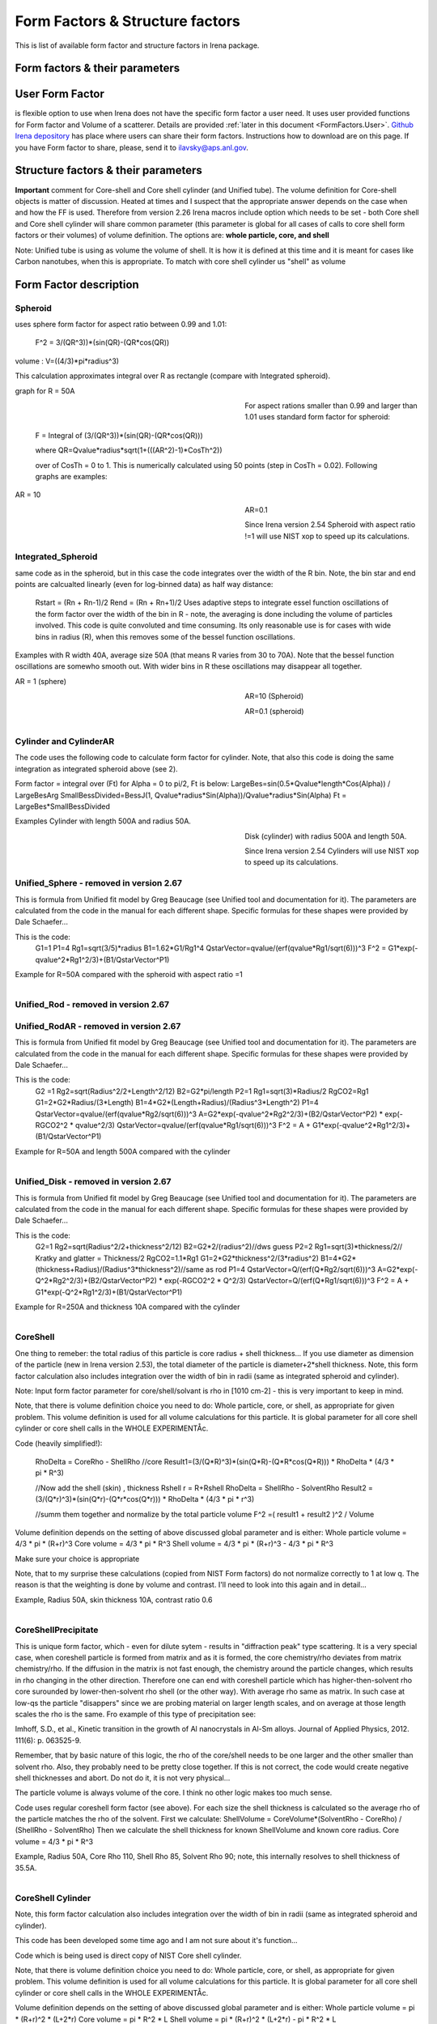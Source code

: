 .. _model.FormStructureFactors:

.. index::
    model; Form Factors
    Form and Structure Factors

Form Factors & Structure factors
================================

This is list of available form factor and structure factors in Irena package.

Form factors & their parameters
-------------------------------


========          ========        ========
Form Factor       Parameter       ParticlePar
--------          --------        --------
Spheroid          AspectRatio     ParticlePar1
Intg_Spheroid     AspectRatio     ParticlePar1
Cylinder          Length   			  ParticlePar1
CylinderAR        AspectRatio     ParticlePar1
CoreShell	        CoreShellThick  ParticlePar1 //skin thickness in Angstroms
                  CoreRho         ParticlePar2  //rho [10^10 cm-2]   (not delta rho squared!!!) of core material
                  ShellRho        ParticlePar3  //rho  [10^10 cm-2]  (not delta rho squared!!!) of shell material
                  SolventRho      ParticlePar4  //rho [10^10 cm-2]   (not delta rho squared!!!) of surrounding medium  (air=0)
CoreShellShell    CoreShellThick1 ParticlePar1 //skin thickness in Angstroms
                  CoreShellThick2 ParticlePar2 //skin thickness in Angstroms
                  SolventRho      ParticlePar3 //rho [10^10 cm-2]   (not delta rho squared!!!) of surrounding medium  (air=0)
                  CoreRho         ParticlePar4  //rho [10^10 cm-2]   (not delta rho squared!!!) of core material
                  Shell 1 Rho     ParticlePar5  //rho  [10^10 cm-2]  (not delta rho squared!!!) of shell material
                  Shell 2 Rho     ParticlePar6  //rho  [10^10 cm-2]  (not delta rho squared!!!) of shell material
CoreShellCylinder Length	        ParticlePar1	//length in A
                  WallThickness   ParticlePar2	//in A
                  CoreRho         ParticlePar3  //rho  [10^10 cm-2]  (not delta rho squared!!!) of core material
                  ShellRho        ParticlePar4  //rho [10^10 cm-2]   (not delta rho squared!!!) of shell material
                  SolventRho      ParticlePar5  //rho [10^10 cm-2]   (not delta rho squared!!!) of surrounding medium  (air=0)
CoreShellPrec	    CoreShellThick  Is calculated for each size, so the avergae contrast of the core+shell is same as contrast of the solvent.
		              CoreRho         ParticlePar2 //rho [10^10 cm-2]   (not delta rho squared!!!) of core material
		              ShellRho        ParticlePar3  //rho  [10^10 cm-2]  (not delta rho squared!!!) of shell material
		              SolventRho      ParticlePar4  //rho [10^10 cm-2]   (not delta rho squared!!!) of surrounding medium  (air=0)
Fractal agg       FrRadOfPriPart  ParticlePar1  //radius of primary particle
			            FractalDim      ParticlePar2  //Fractal dimension
SphWHSLocMonoSq   Distance for HS model as ratio to part radius
                  Hard Sphere     model fraction
Janus CS Mic 1    particle size   Is total size of the particle (R0 in the figure in description)
			            Shell_Thickness ParticlePar1//shell thickness
			            SolventRho      ParticlePar2	// rho for solvent
			            CoreRho         ParticlePar3	// rho for core material
			            Shell1Rho       ParticlePar4	// rho for shell 1
			            Shell2Rho       ParticlePar5	// rho for shell 2
Janus CS Mi2 2    particle size here is shell thickness!!!
			            Core_Size       ParticlePar1	// Core radius A
			            SolventRho      ParticlePar2	// rho for solvent
			            CoreRho         ParticlePar3	// rho for core material
			            Shell1Rho       ParticlePar4	// rho for shell 1
			            Shell2Rho       ParticlePar5	// rho for shell 2
Janus CS Mic 3    Particle size   Is core radius
			            Shell_Thickness ParticlePar1	// Shell Thickness A
			            SolventRho      ParticlePar2	// rho for solvent
			            CoreRho         ParticlePar3	// rho for core material
			            Shell1Rho       ParticlePar4	// rho for shell 1
			            Shell2Rho       ParticlePar5	// rho for shell 2
RectParallepid    Particle size   Is side a
			            Side B ratio    ParticlePar1	// Ratio side B/A
			            Side C ratio    ParticlePar2	// Ratio side C/A
========          ========        ========

.. index::
		model; User Form Factor

**User Form Factor**
--------------------

is flexible option to use when Irena does not have the specific form factor a user need. It uses user provided functions for Form factor and Volume of a scatterer. Details are provided :ref:`later in this document <FormFactors.User>`. `Github Irena depository
<https://github.com/jilavsky/SAXS_IgorCode/tree/master/User%20form%20factors%20for%20Irena/>`_ has place where users can share their form factors. Instructions how to download are on this page. If you have Form factor to share, please, send it to ilavsky@aps.anl.gov.

.. index::
		model; Structure Factors

Structure factors & their parameters
------------------------------------

=============        ========       ========
Structure Fct        Parameter      ParticlePar
Interferences        ref            Beaucage, G. (1995). J Appl Crystallogr 28, 717-728.
                     Par1           ETA (center-to-center distance)
                     Par2           Pack (number of particles In nearest neighbor sphere)
Hard Spheres         ref            Percus-Yevick model, PERCUS,YEVICK PHYS. REV. 110 1 (1958), THIELE J. CHEM PHYS. 39 474 (1968), WERTHEIM  PHYS. REV. LETT. 47 1462 (1981)
                     Par1           Radius [A]
                     Par2           Volume fraction (fraction)
Square Well          ref            SHARMA,SHARMA, PHYSICA 89A,(1977),212, NOTE - depths >1.5kT and volume fractions > 0.08 give UNPHYSICAL RESULTS when compared to Monte Carlo simulations
                     Par1           Radius [A]
                     Par2           Volume fraction (fraction)
                     Par3           Well depth e/kT, dimensionless, positive values are attractive
                     Par4           Well width, multiples of diameters
Sticky hard sph.     ref            no reference given in NIST macros
                     Par1           Radius [A]
                     Par2           Volume fraction (fraction)
                     Par3           Perturbation parameter (0.1)
                     Par4           Stickiness, tau
Hayer Penfold MSA    ref            no reference given in NIST macros
                     Par1           Radius [A]
                     Par2           Charges
                     Par3           Volume fraction
                     Par4           Temperature in Kelvin
                     Par5           Monovalent salt concentration (M)
                     Par6           dielectric constant of solvent
Interprecipitate     ref            Formula 6 in APPLIED PHYSICS LETTERS 93, 161904 (2008)
                     Par1           Distance L [A]
                     Par2           Sigma (root-mean-square deviation (ordering factor))
========             ========        ========



**Important** comment for Core-shell and Core shell cylinder (and Unified tube). The volume definition for Core-shell objects is matter of discussion. Heated at times and I suspect that the appropriate answer depends on the case when and how the FF is used. Therefore from version 2.26 Irena macros include option which needs to be set - both Core shell and Core shell cylinder will share common parameter (this parameter is global for all cases of calls to core shell form factors or their volumes) of volume definition.
The options are: **whole particle, core, and shell**

Note: Unified tube is using as volume the volume of shell. It is how it is defined at this time and it is meant for cases like Carbon nanotubes, when this is appropriate. To match with core shell cylinder us "shell" as volume

Form Factor description
-----------------------

.. _FormFactors.Spheroid:

.. index::
    Form Factors; Spheroid

**Spheroid**
^^^^^^^^^^^^
uses sphere form factor for aspect ratio between 0.99 and 1.01:

	F^2 =   3/(QR^3))*(sin(QR)-(QR*cos(QR))

volume : 	V=((4/3)*pi*radius^3)

This calculation approximates integral over R as rectangle (compare with Integrated spheroid).

graph for R = 50A

.. Figure:: media/FormFactor_sphere.png
   :align: left
   :width: 420px
   :figwidth: 400px



For aspect rations smaller than 0.99 and larger than 1.01 uses standard form factor for spheroid:

	F = Integral of (3/(QR^3))*(sin(QR)-(QR*cos(QR)))

	where QR=Qvalue*radius*sqrt(1+(((AR^2)-1)*CosTh^2))

	over of CosTh = 0 to 1. This is numerically calculated using 50 points (step in CosTh = 0.02).  Following graphs are examples:

AR = 10

.. Figure:: media/FormFactor_SpheroidAR10.png
   :align: left
   :width: 420px
   :figwidth: 400px

AR=0.1

.. Figure:: media/FormFactor_SpheroidAR01.png
   :align: left
   :width: 420px
   :figwidth: 400px

Since Irena version 2.54 Spheroid with aspect ratio !=1 will use NIST xop to speed up its calculations.

.. _FormFactors.IntegratedSpheroid:

.. index::
    Form Factors; Integrated Spheroid

**Integrated_Spheroid**
^^^^^^^^^^^^^^^^^^^^^^^

same code as in the spheroid, but in this case the code integrates over the width of the R bin.
Note, the bin star and end points are calcualted linearly (even for log-binned data) as half way distance:
	Rstart = (Rn + Rn-1)/2
	Rend  =  (Rn + Rn+1)/2
	Uses adaptive steps to integrate essel function oscillations of the form factor over the width of the bin in R  - note, the averaging is done including the volume of particles involved. This code is quite convoluted and time consuming. Its only reasonable use is for cases with wide bins in radius (R), when this removes some of the bessel function oscillations.

Examples with R width 40A, average size 50A (that means R varies from 30 to 70A). Note that the bessel function oscillations are somewho smooth out. With wider bins in R these oscillations may disappear all together.

AR = 1 (sphere)

.. Figure:: media/FormFactor_IntgSphere.png
   :align: left
   :width: 420px
   :figwidth: 400px

AR=10 (Spheroid)

.. Figure:: media/FormFactor_IntgSphAR10.png
   :align: left
   :width: 420px
   :figwidth: 400px

AR=0.1 (spheroid)

.. Figure:: media/FormFactor_IntgSphAR01.png
   :align: left
   :width: 420px
   :figwidth: 400px

.. _FormFactors.Cylinder:

.. index::
    Form Factors; Cylinder
    Form Factors; CylinderAR

**Cylinder** and **CylinderAR**
^^^^^^^^^^^^^^^^^^^^^^^^^^^^^^^

The code uses the following code to calculate form factor for cylinder. Note, that also this code is doing the same integration as integrated spheroid above (see 2).

Form factor = integral over (Ft) for Alpha = 0 to pi/2, Ft is below:
LargeBes=sin(0.5*Qvalue*length*Cos(Alpha)) / LargeBesArg
SmallBessDivided=BessJ(1, Qvalue*radius*Sin(Alpha))/Qvalue*radius*Sin(Alpha)
Ft  = LargeBes*SmallBessDivided

Examples
Cylinder with length 500A and radius 50A.

.. Figure:: media/FormFactor_Cylinder.png
   :align: left
   :width: 420px
   :figwidth: 400px

Disk (cylinder) with radius 500A and length 50A.

.. Figure:: media/FormFactor_Disk.png
   :align: left
   :width: 420px
   :figwidth: 400px

Since Irena version 2.54 Cylinders will use NIST xop to speed up its calculations.

.. _FormFactors.UnifiedSphere:

.. index::
    Form Factors; Unified Shpere

**Unified_Sphere - removed in version 2.67**
^^^^^^^^^^^^^^^^^^

This is formula from Unified fit model by Greg Beaucage (see Unified tool and documentation for it). The parameters are calculated from the code in the manual for each different shape. Specific formulas for these shapes were provided by Dale Schaefer...

This is the code:
	G1=1
	P1=4
	Rg1=sqrt(3/5)*radius
	B1=1.62*G1/Rg1^4
	QstarVector=qvalue/(erf(qvalue*Rg1/sqrt(6)))^3
	F^2 = G1*exp(-qvalue^2*Rg1^2/3)+(B1/QstarVector^P1)

Example for R=50A compared with the spheroid with aspect ratio =1

.. Figure:: media/FormFactor_UFSphere.png
   :align: left
   :width: 420px
   :figwidth: 400px


.. _FormFactors.UnifiedRod:

.. index::
    Form Factors; Unified Rod
    Form Factors; Unified Rod AR

**Unified_Rod - removed in version 2.67**
^^^^^^^^^^^^^
**Unified_RodAR - removed in version 2.67**
^^^^^^^^^^^^^^^^^

This is formula from Unified fit model by Greg Beaucage (see Unified tool and documentation for it). The parameters are calculated from the code in the manual for each different shape. Specific formulas for these shapes were provided by Dale Schaefer...

This is the code:
          G2 =1
          Rg2=sqrt(Radius^2/2+Length^2/12)
          B2=G2*pi/length
          P2=1
          Rg1=sqrt(3)*Radius/2
          RgCO2=Rg1
          G1=2*G2*Radius/(3*Length)
          B1=4*G2*(Length+Radius)/(Radius^3*Length^2)
          P1=4
          QstarVector=qvalue/(erf(qvalue*Rg2/sqrt(6)))^3
          A=G2*exp(-qvalue^2*Rg2^2/3)+(B2/QstarVector^P2) * exp(-RGCO2^2 * qvalue^2/3)
          QstarVector=qvalue/(erf(qvalue*Rg1/sqrt(6)))^3
          F^2 = A + G1*exp(-qvalue^2*Rg1^2/3)+(B1/QstarVector^P1)

Example for R=50A and length 500A compared with the cylinder

.. Figure:: media/FormFactor_UFCylinder.png
   :align: left
   :width: 420px
   :figwidth: 400px

.. _FormFactors.UnifiedDisk:

.. index::
    Form Factors; Unified Disk

**Unified_Disk - removed in version 2.67**
^^^^^^^^^^^^^^^^

This is formula from Unified fit model by Greg Beaucage (see Unified tool and documentation for it). The parameters are calculated from the code in the manual for each different shape. Specific formulas for these shapes were provided by Dale Schaefer...

This is the code:
     	G2=1
	Rg2=sqrt(Radius^2/2+thickness^2/12)
	B2=G2*2/(radius^2)//dws guess
	P2=2
	Rg1=sqrt(3)*thickness/2// Kratky and glatter = Thickness/2
	RgCO2=1.1*Rg1
	G1=2*G2*thickness^2/(3*radius^2)
	B1=4*G2*(thickness+Radius)/(Radius^3*thickness^2)//same as rod
	P1=4
	QstarVector=Q/(erf(Q*Rg2/sqrt(6)))^3
	A=G2*exp(-Q^2*Rg2^2/3)+(B2/QstarVector^P2) * exp(-RGCO2^2 * Q^2/3)
	QstarVector=Q/(erf(Q*Rg1/sqrt(6)))^3
	F^2 = A + G1*exp(-Q^2*Rg1^2/3)+(B1/QstarVector^P1)

Example for R=250A and thickness 10A compared with the cylinder

.. Figure:: media/FormFactor_UFDisk.png
   :align: left
   :width: 420px
   :figwidth: 400px

.. _FormFactors.CoreShell:

.. index::
    Form Factors; CoreShell

**CoreShell**
^^^^^^^^^^^^^

One thing to remeber: the total radius of this particle is core radius + shell thickness... If you use diameter as dimension of the particle (new in Irena version 2.53), the total diameter of the particle is diameter+2*shell thickness.
Note, this form factor calculation also includes integration over the width of bin in radii (same as integrated spheroid and cylinder).

Note: Input form factor parameter for core/shell/solvant is rho in
[1010 cm-2] - this is very important to keep in mind.

Note, that there is volume definition choice you need to do: Whole particle, core, or shell, as appropriate for given problem. This volume definition is used for all volume calculations for this particle. It is global parameter for all core shell cylinder or core shell calls in the WHOLE EXPERIMENTÅc.

Code (heavily simplified!):

	RhoDelta = CoreRho - ShellRho
	//core
	Result1=(3/(Q*R)^3)*(sin(Q*R)-(Q*R*cos(Q*R)))  * RhoDelta * (4/3 * pi * R^3)

	//Now add the shell (skin) , thickness Rshell
	r = R+Rshell
	RhoDelta = ShellRho - SolventRho
	Result2 = (3/(Q*r)^3)*(sin(Q*r)-(Q*r*cos(Q*r))) * RhoDelta * (4/3 * pi * r^3)

	//summ them together and normalize by the total particle volume
	F^2 =( result1 + result2 )^2 / Volume

Volume definition depends on the setting of above discussed global parameter and is either:
Whole particle volume = 4/3 * pi * (R+r)^3
Core volume = 4/3 * pi * R^3
Shell volume = 4/3 * pi * (R+r)^3  -  4/3 * pi * R^3

Make sure your choice is appropriate

Note, that to my surprise these calculations (copied from NIST Form factors) do not normalize correctly to 1 at low q. The reason is that the weighting is done by volume and contrast. I'll need to look into this again and in detail...


Example, Radius 50A, skin thickness 10A, contrast ratio 0.6

.. Figure:: media/FormFactor_CoreShell.png
   :align: left
   :width: 420px
   :figwidth: 400px

.. _FormFactors.CoreShellPresipitate:

.. index::
    Form Factors; CoreShell precipitate

**CoreShellPrecipitate**
^^^^^^^^^^^^^^^^^^^^^^^^

This is unique form factor, which - even for dilute sytem - results in "diffraction peak" type scattering. It is a very special case, when coreshell particle is formed from matrix and as it is formed, the core chemistry/rho deviates from matrix chemistry/rho. If the diffusion in the matrix is not fast enough, the chemistry around the particle changes, which results in rho changing in the other direction. Therefore one can end with coreshell particle which has higher-then-solvent rho core surounded by lower-then-solvent rho shell (or the other way). With average rho same as matrix. In such case at low-qs the particle "disappers" since we are probing material on larger length scales, and on average at those length scales the rho is the same. Fro example of this type of precipitation see:

Imhoff, S.D., et al., Kinetic transition in the growth of Al nanocrystals in Al-Sm alloys. Journal of Applied Physics, 2012. 111(6): p. 063525-9.

Remember, that by basic nature of this logic, the rho of the core/shell needs to be one larger and the other smaller than solvent rho. Also, they probably need to be pretty close together. If this is not correct, the code would create negative shell thicknesses and abort. Do not do it, it is not very physical...

The particle volume is always volume of the core. I think no other logic makes too much sense.

Code uses regular coreshell form factor (see above). For each size the shell thickness is calculated so the average rho of the particle matches the rho of the solvent. First we calculate:
ShellVolume = CoreVolume*(SolventRho - CoreRho) / (ShellRho - SolventRho)
Then we calculate the shell thickness for known ShellVolume and known core radius.
Core volume = 4/3 * pi * R^3

Example, Radius 50A, Core Rho 110, Shell Rho 85, Solvent Rho 90; note, this internally resolves to shell thickness of 35.5A.

.. Figure:: media/FormFactor_CoreShellPrecip.png
   :align: left
   :width: 420px
   :figwidth: 400px

.. _FormFactors.CoreShellCylinder:

.. index::
    Form Factors; CoreShell Cylinder

**CoreShell Cylinder**
^^^^^^^^^^^^^^^^^^^^^^

Note, this form factor calculation also includes integration over the width of bin in radii (same as integrated spheroid and cylinder).

This code has been developed some time ago and I am not sure about it's function...

Code  which is being used is direct copy of NIST Core shell cylinder.

Note, that there is volume definition choice you need to do: Whole particle, core, or shell, as appropriate for given problem. This volume definition is used for all volume calculations for this particle. It is global parameter for all core shell cylinder or core shell calls in the WHOLE EXPERIMENTÅc.

Volume definition depends on the setting of above discussed global parameter and is either:
Whole particle volume =  pi * (R+r)^2 * (L+2*r)
Core volume = pi * R^2 * L
Shell volume = pi * (R+r)^2 * (L+2*r)  -  pi * R^2 * L

.. Figure:: media/FormFactor_CoreShellCyl.png
   :align: left
   :width: 420px
   :figwidth: 400px


.. _FormFactors.FractalAggregate:

.. index::
    Form Factors; Fractal Aggregate

**Fractal Aggregate**
^^^^^^^^^^^^^^^^^^^^^

This form factor was requested by Dale Schaefer and I cannot very well guarantee its functionality....

code:

	f = IR1T_CalcSphereFormFactor(Qw[p],(2*Param1))
	//calculates the F(Q,r) part fo formula
	//this is same as for sphere of diameter = 2*Param1
	//(= radius of primary particle, which is hard sphere)
	//fractal part is next
	F^2 =f^2 * IR1T_CalculateFractAggSQPoints(Qw[p],currentR,Param1, Param2)

where
IR1T_CalculateFractAggSQPoints(Qvalue,R,r0, D) is
	   QR=Qvalue*R
	   part1=1
	   part2=(qR*r0/R)^-D
 	   part3=D*(exp(gammln(D-1)))
	   part5= (1+(qR)^-2)^((D-1)/2)
	   part4=abs(sin((D-1)*atan(qR)))
	    return (part1+part2*part3*part4/part5)

Note, that parameters are :
Param1 - radius of primary particle
param2 - fractal dimension of the fractal particles


Example for R=100A, radius of primary particle 10 A and fractal dimension 2.5.

.. Figure:: media/FormFactor_FractAggreg.png
   :align: left
   :width: 420px
   :figwidth: 400px

Comment: Note, that this is not scaled correctly at all... I have no idea why - apparently this formula is either wrongly coded or plainly does not behave right.

.. _FormFactors.CoreShellShell:

.. index::
    Form Factors; CoreShellShell

**CoreShellShell**
^^^^^^^^^^^^^^^^^^

This form factor has been provided by Fan Zhang, many thanks to him.
Description of the model:

.. Figure:: media/FormFactor_CoreShellShell1.png
   :align: left
   :width: 420px
   :figwidth: 400px

Scattering Length Density Rho:

.. Figure:: media/FormFactor_CoreShellShell2.png
   :align: left
   :width: 420px
   :figwidth: 400px


List of Model Parameters:
R1 : core radius
R2 : outer radius of the first shell
R3 : outer radius of the second shell
: scattering length density of the matrix
 : scattering length density of the core
: scattering length density of the first shell
 : scattering length density of the second shell
First-order Bessel function of the first kind is defined as

Volume is defined as

add formula here

Form factor of the core-shell-shell structure is:

add formula here...

Volume definition depends on the setting of global parameter described in Core-shell form factor and is either:
Whole particle volume = 4/3 * pi * (R+r)^3
Core volume = 4/3 * pi * R^3
Shell volume = 4/3 * pi * (R+r)^3  -  4/3 * pi * R^3
Where shell thickness "r" is sum of the two shell thicknesses (R3-R1).
Make sure your choice is appropriate


.. _FormFactors.ShphereWHSLocMonoSq:

.. index::
    Form Factors; Shpere w HS Loc Mono Sq

**SphereWHSLocMonoSq**
^^^^^^^^^^^^^^^^^^^^^^

This is form factor combined with structure factor – Based on Jan Skov Pedersen J. Appl. Cryst paper : J. Appl. Cryst. (1994) 27, 595-608. The model is locally mono dispersed system, therefore locally one can use spheres Form factor combined with structure factor.
For each bin here the code calculates F(Q,R)^2 * S(Q,D,phi), where D ~ R via input parameter. Phi is simply fraction of Percus Yevic structure factor.

The result is different than multiplying dilute system by Structure factor – that assumes that the distance for Structure factor is the same for all sizes. In this case the ratio of distance to size of particle is the same. We assume here that the phi is the same for all sizes.

Suffise to say, that using this form factor with another structure factor is meaningless and garbage will be produced.


.. _FormFactors.JanusMicelles:

.. index::
    Form Factors; Janus Micelle
    Form Factors; CylinderAR


**Janus CoreShell Micelle**
^^^^^^^^^^^^^^^^^^^^^^^^^^^

This is form factor based on manuscript:
T. Futterer, G. A. Vliegenthart, and P. R. Lang, "Particle Scattering Factor of janus Micelles", Macromolecules 2004, 37, 8407-8413.
The Form factor follows formula 3 of this manuscript


which describes scattering from the particle on the left of the Figure 1 from their manuscript (below).

.. Figure:: media/FormFactor_Janus1.png
   :align: left
   :width: 420px
   :figwidth: 400px

Example of results:

.. Figure:: media/FormFactor_Janus2.png
   :align: left
   :width: 420px
   :figwidth: 400px

Note: the results in the above graph are scaled to F^2(Q=0) = 1. Since the formula inclused scattering length densities, normalization by the volume does not result in F^2(Q=0) = 1. This may result in unexpected problems with absolute calibration.

This FF is implemented twice...

"Janus CoreShell Micelle 1"		... particle size is total size of the particle (R0 in the figure in description), parameters:
	Shell_Thickness=ParticlePar1			//shell thickness A
	CoreRho=ParticlePar2				// rho for core material
	Shell1Rho=ParticlePar3			// rho for shell 1 material
	Shell2Rho=particlePar4			// rho for shell 2 material
	SolventRho=ParticlePar5			// rho for solvent material

"Janus CoreShell Micelle 2"		... particle size here is shell thickness!!! This may be _very_ confusing!!!!, parameters:
	Core_Size=ParticlePar1			// Core radius A
	CoreRho=ParticlePar2				// rho for core material
	Shell1Rho=ParticlePar3			// rho for shell 1 material
	Shell2Rho=particlePar4			// rho for shell 2 material
	SolventRho=ParticlePar5			// rho for solvent material

"Janus CoreShell Micelle 3"		... particle size is radius of the core (Ri in the figure in description), parameters:
	Shell_Thickness=ParticlePar1			//shell thickness A
	CoreRho=ParticlePar2				// rho for core material
	Shell1Rho=ParticlePar3			// rho for shell 1 material
	Shell2Rho=particlePar4			// rho for shell 2 material
	SolventRho=ParticlePar5			// rho for solvent material


The reason for the two implementations is, that in usual implementation the shell thickness is fixed while the particle size has size distribution - but this is possible ONlY if core has distribution of sizes. This may be incorrect, as someone can have monodispersed cores, but distribution of shell thicknesses.

Note, that the "Janus CoreShell Micelle 2 and 3" will not work with some of the tools in Irena as all assume size represents total size (core+shell). Be warned, results will be difficult to present meaningfully! You are on your own...

Model comparison:
Core (Au): 		131.5 10^10cm^-1
Shell 1	(Al2O3)	34.95 10^10
Shell 2	(ZrO2)		46.27 10^10
Solvant (H2O)		9.42 10^10
volume = 0.05

**Janus CoreShell Micelle 1:**
Mean radius 40A, width 0.3A (Gauss), Shell thickness 10A,

.. Figure:: media/FormFactor_Janus3.png
   :align: left
   :width: 420px
   :figwidth: 400px

**Janus CoreShell Micelle 2:**
Core radius 30A, Mean radius 40A, width 0.3A (Gauss) :

.. Figure:: media/FormFactor_Janus4.png
   :align: left
   :width: 420px
   :figwidth: 400px


**Janus CoreShell Micelle 1:**
Pseudo sphere (shell thickness = 0), Radius = 40 A,

.. Figure:: media/FormFactor_Janus5.png
   :align: left
   :width: 420px
   :figwidth: 400px

**Real sphere**, contrast   14903.5 (Au-water):

.. Figure:: media/FormFactor_Janus6.png
   :align: left
   :width: 420px
   :figwidth: 400px

Note the suspicious difference in calibrations. See note above about my suspicion on the problem here...

Real core shell system (pick shell contrast 34.95). Use "Whole particle" as volume.

.. Figure:: media/FormFactor_Janus7.png
   :align: left
   :width: 420px
   :figwidth: 400px

Janus CoreShell Micelle 1, fake the core shell with same contrast (34.95) for both shells. Recall that the total size of the CoreShell in Irena is radius of core ("Radius")+ shell thickness; while for Janus CoreShell Micelle 1 it is just Radius (see figure).

.. Figure:: media/FormFactor_Janus8.png
   :align: left
   :width: 420px
   :figwidth: 400px

The difference in absolute intensity here is surely related to different assumptions on volume of particle.

.. _FormFactors.RectangularParallelepiped:

.. index::
    Form Factors; rectangular Parallelepiped

**RectParallelepiped**
^^^^^^^^^^^^^^^^^^^^^^

This is form factor or rectangular Parallelpiped, cuboid shape with side A x B x C and all angle 90 degrees.
This form factor is ONLY available if NIST form factor xop is installed on the computer. If you install NIST SANS package http://www.ncnr.nist.gov/programs/sans/data/red_anal.html
it installs xop which provides fast calculations of the various form factors. Since version 2.53 Irena will take advantage of some of these form factors.
In the case of rectangular Parallelpiped see NIST form factor description. It seems they had to go to original manuscript and recreate the form factor from the German original,  Mittelbach and Porod, Acta Phys. Austriaca 14 (1961) 185-211, equations (1), (13), and (14) (in German!). Most publications citing this form factor seem to be wrong (I think there is error in Pedersen 1997 manuscript I was working with, Steven cites other manuscripts which seem to have bugs in them).

If you use this form factor, cite Steven Kline manuscript for NIST package: "Reduction and Analysis of SANS and USANS Data using Igor Pro", Kline, S. R. J Appl. Cryst. 39(6), 895 (2006).

Here is example of Form factor

Cuboid, 60A sides:

.. Figure:: media/FormFactor_Parallelepip1.png
   :align: left
   :width: 420px
   :figwidth: 400px


Hereis Parallelepiped with sides 60A, 120A, 180A:

.. Figure:: media/FormFactor_Parallelepip2.png
   :align: left
   :width: 420px
   :figwidth: 400px


Note, Irena assumed some size distribution (narrow, but some) while NIST package, assumes monodispersed particle. Therefore the differences in oscillations.

.. _FormFactors.User:

.. index::
    Form Factors; User
		model; User Form Factor

**User Form Factor**
--------------------

is flexible option to use when Irena does not have the specific form factor a user need. It uses user provided functions for Form factor and Volume of a scatterer. User provided functions need to be in the form of:

F(q,R,par1,par2,par3,par4,par5) = Form factor itself

V(R,par1,par2,par3,par4,par5) = Volume of particle function

the names for these need to be provided in strings, the input of these function is q [1/A] and R [A]. These function must decl;are the 5 parameters, but they are not required to use them internally, when not needed. Graphical interface for the controls of the User Form Factor opens when User form factor is selected (or reselected if needed). The GUI opens together with text document describing how to use and some demo functions:

.. Figure:: media/FormFactorUserGUI.jpg
   :align: left
   :width: 420px
   :figwidth: 400px

.. Figure:: media/FormFactorInstructions.jpg
   :align: left
   :width: 620px
   :figwidth: 600px

`Github Irena depository
<https://github.com/jilavsky/SAXS_IgorCode/tree/master/User%20form%20factors%20for%20Irena/>`_ has place where users can share their form factors. Instructions how to download are on this page. If you have Form factor to share, please, send it to ilavsky@aps.anl.gov.

Example of these functions for sphere:
^^^^^^^^^^^^^^^^^^^^^^^^^^^^^^^^^^^^^^

Function IR1T_ExampleSphereFFPoints(Q,radius, par1,par2,par3,par4,par5)	//Sphere Form factor
	variable Q, radius, par1,par2,par3,par4,par5

	variable QR=Q*radius
  
	return (3/(QR*QR*QR))*(sin(QR)-(QR*cos(QR)))
end

Function IR1T_ExampleSphereVolume(radius, par1,par2,par3,par4,par5)		//returns the sphere volume
	variable radius, par1,par2,par3,par4,par5

	return ((4/3)*pi*radius*radius*radius)
end

**Testing and using Form factors in users own code**
----------------------------------------------------

To verify that the form factor works for you and to use the form factor if your own functions use following process and functions:

1. Generate Q wave with Qs for which the data are to be calculated
2. Generate intensity wave (will be redimesnioned as necessary, so the only thing is, it should be double precision).
3. Generate distributipon of radii wave - if you want to use single R, create wave with single point
4. decide what you want to calculate:
	F^2			powerFct=0
	V*F^2		powerFct=1
	V^2 * F^2		powerFct=2

5. Run following command:
IR1T_GenerateGMatrix(R_FF,Q_wave,R_dist,powerFct,"form factor name",param1,param2,param3,param4,param5, "", "")

This function will return R_intensity, which is generally matrix with dimensions
numpoints(Q_vector) x numpoints(R_dist), if R_dist has 1 point only, returned is wave
(vector) as expected and reasonable...
The param1 - param5 are form factor parameters, as desribed in chapter 1, the "" at the end are for user form factor functions (there go the strings with names of user form factor and volume function).
"form factor name" is name from list in chapter 1.


6. Create log-log plot of the data if R_dist has single point. If R_dist has more point, well, you have to pull out the right column of data you need to plot.

Note, that if the IR1T_GenerateGMatrix function returns wave of NaN values if unknown name of form factor is passed in.


**Example of code:**

make/N=100 Q_wave

Q_wave=0.001+p/100   //will create 100 points wave with values 0.001 to 1) values

Make/O/D R_FF       //makes some place for form factor

make R_dist

R_dist=50

//or

//make/N=3 R_dist

//R_dist={10,50,100}    	//creates R distribution and sets values

IR1T_GenerateGMatrix(R_FF,Q_wave,R_dist,powerFct,"form factor name",param1,param2,param3,param4,param5, "", "")

//Note, above lines belong on one line together!

// replace powerFct with 0, 1,or 2!

// replace "form factor name" with name of form factor you want to use

Display R_FF vs Q_wave

ModifyGraph log=1
	//creates log-log graph of


.. _StructureFactors.Desription:

.. index::
    Structure Factors

**Structure factors description**
^^^^^^^^^^^^^^^^^^^^^^^^^^^^^^^^^

This is list of library of structure factors. These structure factors enable to deal with limited S(Q) effects in Irena package. The functionality is provided by library, which can be called by any other user code. The library provides also GUI for setting the user parameters. In principle, further structure factors can be added if they have less than 5 parameters.


.. _StructureFactors.Interferences:

.. index::
    Structure Factors; Interferences

**Interferences**
^^^^^^^^^^^^^^^^^

This is original structure factor in Irena package. It has been provided as part of Unified fit model by Gregg Beaucage and is listed in his publication: Beaucage, G. (1995). Chapter 9 in ÅgHybrid Organic-Inorganic CompositesÅh, ACS symposium Series 585, edited by J. E. Mark, C. Y-C. Lee, and P. A. Bianconi, 207th National Meeting of the American Chemical Society, San Diego, CA, March 13-17, 1994. American Chemical Society, Washington, DC 1995. Pg. 97 – 111.



Note, that this model is, for most practical purposes, close to Hard spheres model with different definition of the parameters k (ÅgpackÅh) and ƒÄ (ÅgETAÅh). Modeling II extends the capabilities by including three more structure factors using code available from NIST Igor package (ref). Included are now: Hard spheres, Square Well, and Sticky Hard Spheres, which can be used in addition to interferences model above and no structure factor (dilute limit).

.. Figure:: media/StructureFactor_Interferences.png
   :align: left
   :width: 420px
   :figwidth: 400px


.. _StructureFactors.HardSpheres:

.. index::
    Structure Factors; Hard Spheres

**HardSpheres**
^^^^^^^^^^^^^^^

The code for this structure factor has been copied from NIST SAS macros (Kline, S. R. (2006). J Appl Crystallogr 39, 895-900). Please, give them credit when using this structure factor. (http://www.ncnr.nist.gov/programs/sans/data/data_anal.html)Åc

This is graph of NIST model and Irena implementation.


.. Figure:: media/StructureFactor_HardSpheres.png
   :align: left
   :width: 420px
   :figwidth: 400px

.. _StructureFactors.StickyHardSpheres:

.. index::
    Structure Factors; Sticky hard Spheres

**StickyHardSpheres**
^^^^^^^^^^^^^^^^^^^^^

The code for this structure factor has been copied from NIST SAS macros (Kline, S. R. (2006). J Appl Crystallogr 39, 895-900). Please, give them credit when using this structure factor. (http://www.ncnr.nist.gov/programs/sans/data/data_anal.html)Åc


.. Figure:: media/StructureFactor_StickyHS.png
   :align: left
   :width: 420px
   :figwidth: 400px


.. _StructureFactors.SquareWell:

.. index::
    Structure Factors; Square Well


**SquareWell**
^^^^^^^^^^^^^^

The code for this structure factor has been copied from NIST SAS macros (Kline, S. R. (2006). J Appl Crystallogr 39, 895-900). Please, give them credit when using this structure factor. (http://www.ncnr.nist.gov/programs/sans/data/data_anal.html)Åc


.. Figure:: media/StructureFactor_SquareWell.png
   :align: left
   :width: 420px
   :figwidth: 400px


.. _StructureFactors.HayerPenfoldMSA:

.. index::
    Structure Factors; HayerPenfoldMSA

**HayerPenfoldMSA**
^^^^^^^^^^^^^^^^^^^

The code for this structure factor has been copied from NIST SAS macros (Kline, S. R. (2006). For any details on the use of these, please see the original code and description from NIST data analysis package (http://www.ncnr.nist.gov/programs/sans/data/data_anal.html)Åc Please, give them credit when using this structure factor.


.. Figure:: media/StructureFactor_HPSA.png
   :align: left
   :width: 420px
   :figwidth: 400px


This is graph fro standard NIST set of parameters for both Irena package (black line) and NIST package (red dots). Both assume ONLY structure factor (Form factor is set to 1). The parameters were:
Diameter (A)	41.5  NOTE: Irena uses here radius, which is converted to diameter inside the structure factor. This is to keep consistency with other structure factors.
Charge	19
Volume Fraction	0.0192
Temperature(K)	298
monovalent salt conc. (M)	0
dielectric constant of solvent	78
Units are mentioned in the help for each filed on the Structure factor panel (you may have to enable help on Mac, it is shown always on PC in the bottom left corner of the Igor window).
Important note: this is comment from original NIST codeÅc.
//      *** NOTE ****  THIS CALCULATION REQUIRES THAT THE NUMBER OF
//                     Q-VALUES AT WHICH THE S(Q) IS CALCULATED BE
//                     A POWER OF 2
//!!!!! this is at this time NOT enforced in Irena implementation...
//  I am not sure if this is really problem or not.
//    How do I find out? Users need to test this for me and if necessary, I need to try it out.
// in my testing there was NO problem with the results when the number of q pointds was arbitrary number of points...



.. _StructureFactors.Interprecipitate:

.. index::
    Structure Factors; Interprecipitate


**InterPrecipitate**
^^^^^^^^^^^^^^^^^^^^

The code for this structure factor has been created on user request for study of precipitation in metals. It is based on formula 6 from APPLIED PHYSICS LETTERS 93, 161904 (2008), Study of nanoprecipitates in a nickel-based superalloy using small-angle neutron scattering and transmission electron microscopy by : E-Wen Huang, Peter K. Liaw, Lionel Porcar, Yun Liu, Yee-Lang Liu, Ji-Jung Kai, and Wei-Ren Chen. This manuscript refers for this formula to paper by R. Giordano, A. Grasso, and J. Teixeira, Phys. Rev. A 43, 6894 (1991). I did not look up original reference, so check it youself to make sure theformula is OKÅc


.. Figure:: media/StructureFactor_Interprecipitate.png
   :align: left
   :width: 420px
   :figwidth: 400px


Structure factor has two parameters - L distance and sigma  - root-mean-square deviation (ordering factor):


In Igor code this is programmed:

top = 1 - exp(-(Q^2*sigma^2)/4)*cos(Q*L)
bot = 1-2*exp(-(Q^2 * sigma^2)/4)* cos(Q*L) + exp(-(Q^2*sigma^2)/2)

S(Q,L,sigma) = 2*(top/bot) - 1

This is model of the SF for L=200 and Sigma=20 (Sigma/L=10). I have no way of testing this so this formula has not been checked against any data.


**Calling the library and use**
^^^^^^^^^^^^^^^^^^^^^^^^^^^^^^^

Users can use built in library in their own code using following calls:

1. initialize by calling: IR2S_InitStructureFactors()
	this is where the list of known structure factors is:
	SVAR ListOfStructureFactors=root:Packages:StructureFactorCalc:ListOfStructureFactors

2. use by calling: IR2S_CalcStructureFactor(SFname,Qvalue,Param1,Param2,Param3,Param4,Param5,Param6)

I(Q) = I(Q, dilute limit) * IR2S_CalcStructureFactor(SFname,Qvalue,Param1,Param2,Param3,Param4,Param5,Param6)

	//Dilute system;Interferences;HardSpheres;SquareWell;StickyHardSpheres;HayterPenfoldMSA


3. Get panel by calling:
IR2S_MakeSFParamPanel(TitleStr,SFStr,P1Str,FitP1Str,LowP1Str,HighP1Str,P2Str,FitP2Str,LowP2Str,HighP2Str,P3Str,FitP3Str,LowP3Str,HighP3Str,P4Str,FitP4Str,LowP4Str,HighP4Str,P5Str,FitP5Str,LowP5Str,HighP5Str, P6Str,FitP6Str,LowP6Str,HighP6Str,SFUserSFformula)
	to disallow fitting of parameters, simply set FitP1Str="" etc.
then do not have to set low and high limits ...

Structure factors package...
IR2_OldInterferences			this is roughly hard spheres (close to Percus-Yevick model, not exactly), the ETA = 2* radius and Phi = 8 * vol. fraction for PC model.
IR2_HardSphereStruct		this is Percus-Yevick model
IR2_StickyHS_Struct			this is sticky hard spheres
IR2_SquareWellStruct			this is Square well
IR2_HayterPenfoldMSA		this is HayterPenfoldMSA
IR2_InterPrecipitateSF		this is InterPrecipitate
